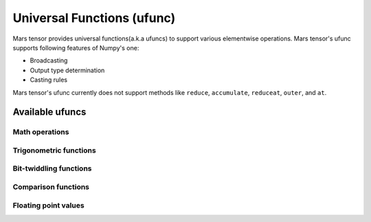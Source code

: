 Universal Functions (ufunc)
===========================

Mars tensor provides universal functions(a.k.a ufuncs) to support various elementwise operations.
Mars tensor's ufunc supports following features of Numpy's one:

- Broadcasting
- Output type determination
- Casting rules

Mars tensor's ufunc currently does not support methods
like ``reduce``, ``accumulate``, ``reduceat``, ``outer``, and ``at``.

Available ufuncs
----------------

Math operations
~~~~~~~~~~~~~~~

.. autosummary::
   :toctree: generated/
   :nosignatures:

   mars.tensor.add
   mars.tensor.subtract
   mars.tensor.multiply
   mars.tensor.divide
   mars.tensor.logaddexp
   mars.tensor.logaddexp2
   mars.tensor.true_divide
   mars.tensor.floor_divide
   mars.tensor.negative
   mars.tensor.power
   mars.tensor.remainder
   mars.tensor.mod
   mars.tensor.fmod
   mars.tensor.absolute
   mars.tensor.rint
   mars.tensor.sign
   mars.tensor.exp
   mars.tensor.exp2
   mars.tensor.log
   mars.tensor.log2
   mars.tensor.log10
   mars.tensor.expm1
   mars.tensor.log1p
   mars.tensor.sqrt
   mars.tensor.square
   mars.tensor.reciprocal


Trigonometric functions
~~~~~~~~~~~~~~~~~~~~~~~

.. autosummary::
   :toctree: generated/
   :nosignatures:

   mars.tensor.sin
   mars.tensor.cos
   mars.tensor.tan
   mars.tensor.arcsin
   mars.tensor.arccos
   mars.tensor.arctan
   mars.tensor.arctan2
   mars.tensor.hypot
   mars.tensor.sinh
   mars.tensor.cosh
   mars.tensor.tanh
   mars.tensor.arcsinh
   mars.tensor.arccosh
   mars.tensor.arctanh
   mars.tensor.deg2rad
   mars.tensor.rad2deg


Bit-twiddling functions
~~~~~~~~~~~~~~~~~~~~~~~

.. autosummary::
   :toctree: generated/
   :nosignatures:

   mars.tensor.bitwise_and
   mars.tensor.bitwise_or
   mars.tensor.bitwise_xor
   mars.tensor.invert
   mars.tensor.left_shift
   mars.tensor.right_shift


Comparison functions
~~~~~~~~~~~~~~~~~~~~

.. autosummary::
   :toctree: generated/
   :nosignatures:

   mars.tensor.greater
   mars.tensor.greater_equal
   mars.tensor.less
   mars.tensor.less_equal
   mars.tensor.not_equal
   mars.tensor.equal
   mars.tensor.logical_and
   mars.tensor.logical_or
   mars.tensor.logical_xor
   mars.tensor.logical_not
   mars.tensor.maximum
   mars.tensor.minimum
   mars.tensor.fmax
   mars.tensor.fmin


Floating point values
~~~~~~~~~~~~~~~~~~~~~

.. autosummary::
   :toctree: generated/
   :nosignatures:

   mars.tensor.isfinite
   mars.tensor.isinf
   mars.tensor.isnan
   mars.tensor.signbit
   mars.tensor.copysign
   mars.tensor.nextafter
   mars.tensor.modf
   mars.tensor.ldexp
   mars.tensor.frexp
   mars.tensor.fmod
   mars.tensor.floor
   mars.tensor.ceil
   mars.tensor.trunc
